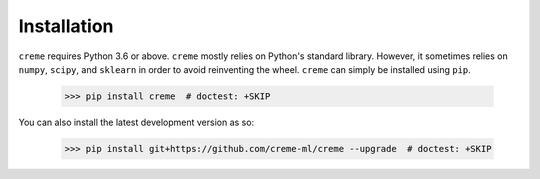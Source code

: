 Installation
============

``creme`` requires Python 3.6 or above. ``creme`` mostly relies on Python's standard library. However, it sometimes relies on ``numpy``, ``scipy``, and ``sklearn`` in order to avoid reinventing the wheel. ``creme`` can simply be installed using ``pip``.

    >>> pip install creme  # doctest: +SKIP

You can also install the latest development version as so:

    >>> pip install git+https://github.com/creme-ml/creme --upgrade  # doctest: +SKIP
